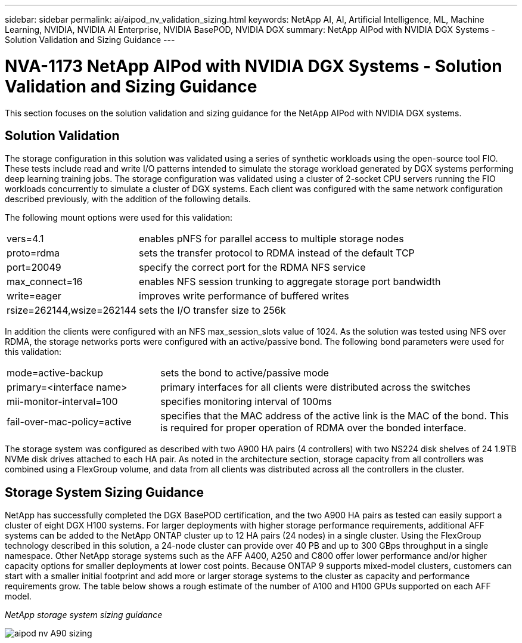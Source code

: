 ---
sidebar: sidebar
permalink: ai/aipod_nv_validation_sizing.html
keywords: NetApp AI, AI, Artificial Intelligence, ML, Machine Learning, NVIDIA, NVIDIA AI Enterprise, NVIDIA BasePOD, NVIDIA DGX
summary: NetApp AIPod with NVIDIA DGX Systems - Solution Validation and Sizing Guidance
---

= NVA-1173 NetApp AIPod with NVIDIA DGX Systems - Solution Validation and Sizing Guidance
:hardbreaks:
:nofooter:
:icons: font
:linkattrs:
:imagesdir: ./../media/

[.lead]
This section focuses on the solution validation and sizing guidance for the NetApp AIPod with NVIDIA DGX systems.

== Solution Validation

The storage configuration in this solution was validated using a series of synthetic workloads using the open-source tool FIO. These tests include read and write I/O patterns intended to simulate the storage workload generated by DGX systems performing deep learning training jobs. The storage configuration was validated using a cluster of 2-socket CPU servers running the FIO workloads concurrently to simulate a cluster of DGX systems. Each client was configured with the same network configuration described previously, with the addition of the following details.

The following mount options were used for this validation:

[cols="30%, 70%", frame=none, grid=none]
|===
| vers=4.1 | enables pNFS for parallel access to multiple storage nodes
| proto=rdma | sets the transfer protocol to RDMA instead of the default TCP
| port=20049 | specify the correct port for the RDMA NFS service
| max_connect=16 | enables NFS session trunking to aggregate storage port bandwidth
| write=eager | improves write performance of buffered writes
| rsize=262144,wsize=262144 | sets the I/O transfer size to 256k
|===

In addition the clients were configured with an NFS max_session_slots value of 1024. As the solution was tested using NFS over RDMA, the storage networks ports were configured with an active/passive bond. The following bond parameters were used for this validation:

[cols="30%, 70%", frame=none, grid=none]
|===
| mode=active-backup | sets the bond to active/passive mode
| primary=<interface name> | primary interfaces for all clients were distributed across the switches 
| mii-monitor-interval=100 | specifies monitoring interval of 100ms 
| fail-over-mac-policy=active | specifies that the MAC address of the active link is the MAC of the bond. This is required for proper operation of RDMA over the bonded interface. 
|===

The storage system was configured as described with two A900 HA pairs (4 controllers) with two NS224 disk shelves of 24 1.9TB NVMe disk drives attached to each HA pair. As noted in the architecture section, storage capacity from all controllers was combined using a FlexGroup volume, and data from all clients was distributed across all the controllers in the cluster. 

== Storage System Sizing Guidance

NetApp has successfully completed the DGX BasePOD certification, and the two A900 HA pairs as tested can easily support a cluster of eight DGX H100 systems. For larger deployments with higher storage performance requirements, additional AFF systems can be added to the NetApp ONTAP cluster up to 12 HA pairs (24 nodes) in a single cluster. Using the FlexGroup technology described in this solution, a 24-node cluster can provide over 40 PB and up to 300 GBps throughput in a single namespace. Other NetApp storage systems such as the AFF A400, A250 and C800 offer lower performance and/or higher capacity options for smaller deployments at lower cost points. Because ONTAP 9 supports mixed-model clusters, customers can start with a smaller initial footprint and add more or larger storage systems to the cluster as capacity and performance requirements grow. The table below shows a rough estimate of the number of A100 and H100 GPUs supported on each AFF model.

_NetApp storage system sizing guidance_

image::aipod_nv_A90_sizing.png[]

